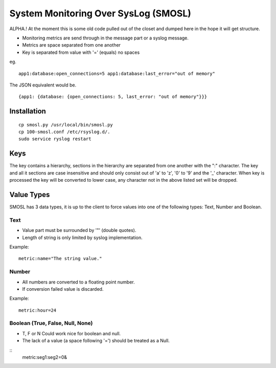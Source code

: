 
System Monitoring Over SysLog (SMOSL)
=======================================

ALPHA.! At the moment this is some old code pulled out of the closet and dumped here in the hope it will get structure.

* Monitoring metrics are send through in the message part or a syslog message.
* Metrics are space separated from one another
* Key is separated from value with '=' (equals) no spaces

eg.  ::

    app1:database:open_connections=5 app1:database:last_error="out of memory"

The JSON equivalent would be. ::

    {app1: {database: {open_connections: 5, last_error: "out of memory"}}}

Installation
-------------

::

        cp smosl.py /usr/local/bin/smosl.py
        cp 100-smosl.conf /etc/rsyslog.d/.
        sudo service ryslog restart 

Keys
----

The key contains a hierarchy, sections in the hierarchy are separated from one another with the ":" character.
The key and all it sections are case insensitive and should only consist out of 'a' to 'z', '0' to '9' and the '_' character. 
When key is processed the key will be converted to lower case, any character not in the above listed set will be dropped.

Value Types
-----------

SMOSL has 3 data types, it is up to the client to force values into one of the following types: Text, Number and Boolean.

Text
^^^^

* Value part must be surrounded by '"' (double quotes).
* Length of string is only limited by syslog implementation.

Example: ::

    metric:name="The string value."

Number
^^^^^^

* All numbers are converted to a floating point number.
* If conversion failed value is discarded.

Example: ::

    metric:hour=24

Boolean (True, False, Null, None)
^^^^^^^^^^^^^^^^^^^^^^^^^^^^^^^^^^^^^

* T, F or N Could work nice for boolean and null.
* The lack of a value (a space following '=') should be treated as a Null.

::
    metric:seg1:seg2=0&

